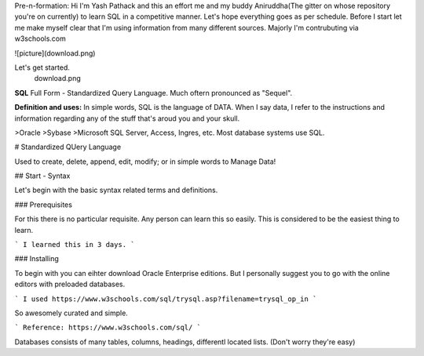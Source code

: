 Pre-n-formation: Hi I'm Yash Pathack and this an effort me and my buddy Aniruddha(The gitter on whose repository you're on currently) to learn SQL in a competitive manner.
Let's hope everything goes as per schedule.
Before I start let me make myself clear that I'm using information from many different sources.
Majorly I'm contrubuting via w3schools.com

![picture](download.png)

Let's get started.
 download.png
 
 
**SQL**
Full Form - Standardized Query Language. Much oftern pronounced as "Sequel".

**Definition and uses:**
In simple words, SQL is the language of DATA. When I say data, I refer to the instructions and information regarding any of the stuff that's aroud you and your skull.

>Oracle
>Sybase
>Microsoft SQL Server, Access, Ingres, etc. Most database systems use SQL. 

# Standardized QUery Language

Used to create, delete, append, edit, modify; or in simple words to Manage Data!

## Start - Syntax

Let's begin with the basic syntax related terms and definitions.

### Prerequisites

For this there is no particular requisite. Any person can learn this so easily. This is considered to be the easiest thing to learn.

```
I learned this in 3 days.
```

### Installing

To begin with you can eihter download Oracle Enterprise editions. But I personally suggest you to go with the online editors with preloaded databases.

```
I used https://www.w3schools.com/sql/trysql.asp?filename=trysql_op_in
```

So awesomely curated and simple.

```
Reference: https://www.w3schools.com/sql/
```

Databases consists of many tables, columns, headings, differentl located lists. (Don't worry they're easy)




